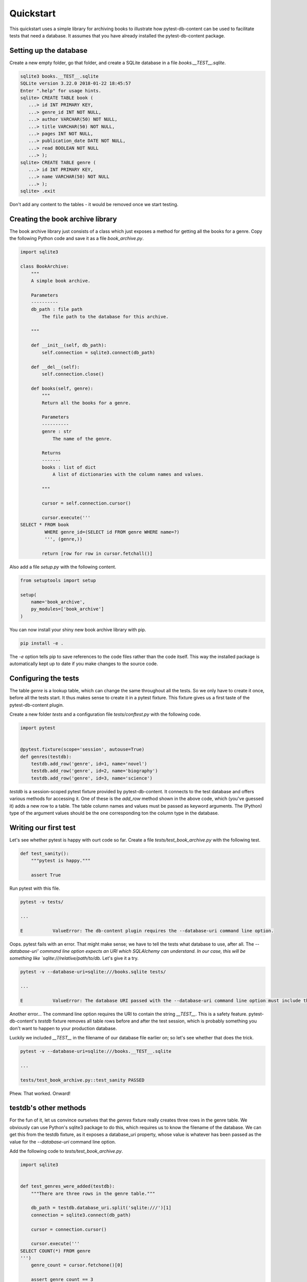 Quickstart
==========

This quickstart uses a simple library for archiving books to illustrate how pytest-db-content can be used to facilitate tests that need a database. It assumes that you have already installed the pytest-db-content package.

Setting up the database
-----------------------

Create a new empty folder, go that folder, and create a SQLite database in a file `books.__TEST__.sqlite`.

.. code-block:: bash
   
   sqlite3 books.__TEST__.sqlite
   SQLite version 3.22.0 2018-01-22 18:45:57
   Enter ".help" for usage hints.
   sqlite> CREATE TABLE book (
      ...> id INT PRIMARY KEY,
      ...> genre_id INT NOT NULL,
      ...> author VARCHAR(50) NOT NULL,
      ...> title VARCHAR(50) NOT NULL,
      ...> pages INT NOT NULL,
      ...> publication_date DATE NOT NULL,
      ...> read BOOLEAN NOT NULL
      ...> );
   sqlite> CREATE TABLE genre (
      ...> id INT PRIMARY KEY,
      ...> name VARCHAR(50) NOT NULL
      ...> );
   sqlite> .exit

Don't add any content to the tables - it would be removed once we start testing.

Creating the book archive library
---------------------------------

The book archive library just consists of a class which just exposes a method for getting all the books for a genre. Copy the following Python code and save it as a file `book_archive.py`.

.. code-block:: python

   import sqlite3
   
   class BookArchive:
       """
       A simple book archive.
   
       Parameters
       ----------
       db_path : file path
           The file path to the database for this archive.
   
       """
   
       def __init__(self, db_path):
           self.connection = sqlite3.connect(db_path)
   
       def __del__(self):
           self.connection.close()
  
       def books(self, genre):
           """
           Return all the books for a genre.
   
           Parameters
           ----------
           genre : str
               The name of the genre.
   
           Returns
           -------
           books : list of dict
               A list of dictionaries with the column names and values.
   
           """
   
           cursor = self.connection.cursor()
   
           cursor.execute('''
   SELECT * FROM book
            WHERE genre_id=(SELECT id FROM genre WHERE name=?)
            ''', (genre,))
   
           return [row for row in cursor.fetchall()]

Also add a file `setup.py` with the following content.

.. code-block:: python
   
   from setuptools import setup
   
   setup(
       name='book_archive',
       py_modules=['book_archive']
   )

You can now install your shiny new book archive library with pip.

.. code-block:: bash
   
   pip install -e .

The `-e` option tells pip to save references to the code files rather than the code itself. This way the installed package is automatically kept up to date if you make changes to the source code.

Configuring the tests
---------------------

The table `genre` is a lookup table, which can change the same throughout all the tests. So we only have to create it once, before all the tests start. It thus makes sense to create it in a pytest fixture. This fixture gives us a first taste of the pytest-db-content plugin.

Create a new folder `tests` and a configuration file `tests/conftest.py` with the following code.

.. code-block:: python
   
   import pytest
   
   
   @pytest.fixture(scope='session', autouse=True)
   def genres(testdb):
       testdb.add_row('genre', id=1, name='novel')
       testdb.add_row('genre', id=2, name='biography')
       testdb.add_row('genre', id=3, name='science')

`testdb` is a session-scoped pytest fixture provided by pytest-db-content. It connects to the test database and offers various methods for accessing it. One of these is the `add_row` method shown in the above code, which (you've guessed it) adds a new row to a table. The table column names and values must be passed as keyword arguments. The (Python) type of the argument values should be the one corresponding ton the column type in the database.

Writing our first test
----------------------

.. info::
   
   This guide is *not* about testing. To keep things simple it will not test as extensively as you normally should. Maybe worse, it will also include tests that change the environment for subsequent tests, which is something you should avoid in real life.

Let's see whether pytest is happy with ourt code so far. Create a file `tests/test_book_archive.py` with the following test.

.. code-block:: python

   def test_sanity():
       """pytest is happy."""

       assert True

Run pytest with this file.

.. code-block:: bash

   pytest -v tests/

   ...

   E           ValueError: The db-content plugin requires the --database-uri command line option.

Oops. pytest fails with an error. That might make sense; we have to tell the tests what database to use, after all. The `--database-uri' command line option expects an URI which SQLAlchemy can understand. In our case, this will be something like `sqlite:///relative/path/to/db.` Let's give it a try.

.. code-block:: bash
   
   pytest -v --database-uri=sqlite:///books.sqlite tests/

   ...

   E           ValueError: The database URI passed with the --database-uri command line option must include the string '__TEST__'

Another error... The command line option requires the URI to contain the string `__TEST__`. This is a safety feature. pytest-db-content's `testdb` fixture removes all table rows before and after the test session, which is probably something you don't want to happen to your production database.

Luckily we included `__TEST__` in the filename of our database file earlier on; so let's see whether that does the trick.

.. code-block:: bash
   
   pytest -v --database-uri=sqlite:///books.__TEST__.sqlite
   
   ...
   
   tests/test_book_archive.py::test_sanity PASSED

Phew. That worked. Onward!

testdb's other methods
----------------------

For the fun of it, let us convince ourselves that the `genres` fixture really creates three rows in the genre table. We obviously can use Python's sqlite3 package to do this, which requires us to know the filename of the database. We can get this from the testdb fixture, as it exposes a database_uri property, whose value is whatever has been passed as the value for the `--database-uri` command line option.

Add the following code to `tests/test_book_archive.py`.

.. code-block:: python
   
   import sqlite3
   
   
   def test_genres_were_added(testdb):
       """There are three rows in the genre table."""
   
       db_path = testdb.database_uri.split('sqlite:///')[1]
       connection = sqlite3.connect(db_path)
   
       cursor = connection.cursor()
   
       cursor.execute('''
   SELECT COUNT(*) FROM genre
   ''')
       genre_count = cursor.fetchone()[0]
   
       assert genre_count == 3

We can shorten this test, though. `testdb` has a method `fetch_all`, which returns a list of dictionaries of columnh names and values. `fetch_all` requires the table name as its only parameter. Here is the rewritten test.

.. code-block:: python
   
   def test_genres_were_added(testdb):
       """There are three rows in the genre table."""
   
       genre_count = len(testdb.fetch_all('genre'))
   
       assert genre_count == 3

The order in which `fetch_all` returns the rows is undefined and must not be relied on. This is one of the reasons why you probably won't use it too often for checking table content, although (as the above test shows) it can be helpful if you only need to check the number of rows (or maybe just have one row in the table).

`testdb` also has a `clean` method, which removes all rows from one table or all tables, depending on whether you pass a table name it. Let's write a test to see it in action. This must come *after* the test functions we've previously written.

.. code-block:: python
   
   from datetime import date


   def test_cleaning_tables(testdb):
       """testdb's clean method removes table rows."""

       # add two books
       testdb.add_row('book', id=1, genre_id=1, author='Douglas Adams', title='Dirk Gently\'s Holistic Detective Agency', pages=288, publication_date=date(2012, 12, 6), read=True)
       testdb.add_row('book', id=2, genre_id=1, author='Terry Pratchett', title='The Colour of Magic', pages=288, publication_date=date(1990, 4, 1), read=False)

       # we have two books now, and there three genres
       assert len(testdb.fetch_all('book')) == 2
       assert len(testdb.fetch_all('genre')) == 3

       # gone with the genres
       testdb.clean('genre')

       # the books are still there, but the genres aren't
       assert len(testdb.fetch_all('book')) == 2
       assert len(testdb.fetch_all('genre')) == 0

       # add back a genre
       testdb.add_row('genre', id=1, name='novel')

       # yup, there is a genre now (and there are still two books)
       assert len(testdb.fetch_all('book')) == 2
       assert len(testdb.fetch_all('genre')) == 1

       # gone with everything
       testdb.clean()

       # nothing is left
       assert len(testdb.fetch_all('book')) == 0
       assert len(testdb.fetch_all('genre')) == 0

Looking at the two add_row calls for adding books you might think that we had to supply plenty of keyword arguments we weren't interested in really. At first sight that might seem necessary as all the columns in the book table are NOT NULL. But wouldn't it be nice if we nonetheless didn't have to do all this typing?

The good news is that indeed we don't have, apart from the primary keys. Any column you don't include in the keyword arguments will automatically be added by `add_row` with some default value. The method does its best to guess the correct data type to use. Missing columns are added irrespective of whether they can be NULL. So if you want to have NULL as a column value, you have to explicitly pass `None` with the keyword argument for the column; just omitting the keyword argument doesn't mean that NULL will be used as the column value.

For example, we can replace the first two `add_row` calls in the above ewith the following shorter version.

.. code-block:: python
   
   testdb.add_row('book', id=1)
   testdb.add_row('book', id=2)

The tmprow fixture
------------------

As the `testdb` fixture is session-scoped, so is its `add_row` method. Any rows you add with it will remain in the database until the end of all tests (unless you remove yourself before). While this may be of use for lookup tables, it usually is more convenient to remove added rows after a specific test function has finished. Test functions should start from well-defined (read: empty) table content.

This potential short-coming is addressed by the `tmprow` fixture. This works exactly as `add_row`, but it is function-scoped and any rows it adds are removed once a test function is done. You can see it in action by adding the following tests at the end `tests/test_book_archive.py`.

.. code-block:: python
   
   def test_persistent_or_temporary_part_1(testdb, tmprow):
    """add_row and tmprow add rows to a table."""
   
       # start from a clean slate
       testdb.clean('book')
   
       # add some books
       testdb.add_row('book', id=1)
       tmprow('book', id=2)
       tmprow('book', id=3)
       tmprow('book', id=4)
   
       # check the books are there now
       assert len(testdb.fetch_all('book')) == 4
   
   
   def test_persistent_or_temporary_part_2(testdb):
       """Rows added by test_row persist between test functions, rows added by tmprow do not."""
   
       # there is only one book left...
       assert len(testdb.fetch_all('book')) == 1
   
       # ... and it is the one added with the add_row method
       assert testdb.fetch_all('book')[0]['id'] == 1

As expected, the rows added with `tmprow` are deleted between these two tests, but the one added with `add_row` is not.

A cautionary tale regarding function-scope
------------------------------------------

So far we haven't written any test for our `BookArchive` class... Let's remedy the situation by adding the following test after akll the other tests.

.. code-block:: python
   
   import book_archive
   
   
   def test_books(testdb, tmprow):
       """The books method returns the correct books."""
   
       tmprow('book', id=1, genre_id=1, author='Richard Harris')
       tmprow('book', id=2, genre_id=2, author='Stephen Hawking')
       tmprow('book', id=3, genre_id=1, author='Zakes Mda')
   
       db_path = testdb.database_uri.split('sqlite:///')[1]
       archive = book_archive.BookArchive(db_path)
   
       novels = archive.books('novel')
       sorted_novels = sorted(novels, key=lambda book: book['id'])
   
       assert len(sorted_novels) == 2
       assert sorted_novels[0]['author'] == 'Richard Harris'
       assert sorted_novels[1]['author'] == 'Zakes Mda'

While this works fine and seeing the test is confidence-inspiring, it would be nice to test for more than one set of authors. We can do this by turning our test into a parametrised one.

.. info::
   
   Again, this guide is nbot about testing. In real life, you would also vary the number of books, genres etc.

.. code-block:: python
   
   import book_archive
   import pytest
   
   
   @pytest.mark.parametrize('authors',
                            [
                                ('Richard Harris', 'Stephen Hawking', 'Zakes Mda'),
                                ('Ayobami Adebayo', 'Marcus Chown', 'Chimamanda Ngozi Adichie')
                            ])
   def test_books(authors, testdb, tmprow):
       """The books method returns the correct books."""
   
       tmprow('book', id=1, genre_id=1, author=authors[0])
       tmprow('book', id=2, genre_id=2, author=authors[1])
       tmprow('book', id=3, genre_id=1, author=authors[2])
   
       db_path = testdb.database_uri.split('sqlite:///')[1]
       archive = book_archive.BookArchive(db_path)
   
       novels = archive.books('novel')
       sorted_novels = sorted(novels, key=lambda book: book['id'])
   
       assert len(sorted_novels) == 2
       assert sorted_novels[0]['author'] == authors[0]
       assert sorted_novels[1]['author'] == authors[2]

If you run pytest, the test passes without problems. But let's go one step further. Surely we should not limit ourselves to two sets of authors, we should cover edge cases like empty strings, and wec should include non-ASCII characters. Doing all this manually would be tedious and error prone. Instead we rewrite our test using `Hypothesis`, which was automatically installed when you installed `pytest-db-content`.

.. code-block:: python
   
   import book_archive
   from hypothesis import given
   from hypothesis.strategies import tuples, text
   
   
   @given(authors=tuples(text(max_size=50), text(max_size=50), text(max_size=50)))
   def test_books(authors, testdb, tmprow):
       """The books method returns the correct books."""
   
       tmprow('book', id=1, genre_id=1, author=authors[0])
       tmprow('book', id=2, genre_id=2, author=authors[1])
       tmprow('book', id=3, genre_id=1, author=authors[2])
   
       db_path = testdb.database_uri.split('sqlite:///')[1]
       archive = book_archive.BookArchive(db_path)
   
       novels = archive.books('novel')
       sorted_novels = sorted(novels, key=lambda book: book['id'])
   
       assert len(sorted_novels) == 2
       assert sorted_novels[0]['author'] == authors[0]
       assert sorted_novels[1]['author'] == authors[2]

Running pytest this time leads to a rude awakening - the test fails. A little digging in the copious error output lets you find the error message: `UNIQUE constraint failed: book.id` The problem is that we are trying to create books with idsa that exist ijn the database already. In other words, the rows we add with `tmprow` are *not* deleted between iterations done by Hypothesis. The `tmprow` fixture is set up before the first set of authors, but is only torn down after the last set of authors.

So when using Hypothesis, bear in mind that the same instance of a fixture is yused for all iterations. In our case that implies we have to do some manual cleaning up. Luckily, this is straightforward. Just replace the code

.. code-block:: python

       """The books method returns the correct books."""
   
       tmprow('book', id=1, genre_id=1, author=authors[0])

with

.. code-block:: python

       """The books method returns the correct books."""
   
       testdb.clean('book')
       tmprow('book', id=1, genre_id=1, author=authors[0])

After this change the test passes again.

What about real databases?
--------------------------

This quickstart guiode used a very simple SQLite database. Real databases can of course be much more complex. In particular, they might have foreign keys. These are of course crucial for ensuring database integrity, but they asre bad news for testing. Having to satisfy foreign key constraints can become onerous, and foreign keys may very well mean that SQLAlchemy's automapping functionality breaks down, so that pytest-db-content won't work.

For these reasons pytest-db-content ships with a script `create-test-database` which lets you create a test database free of foreign keys from a production database. Explaining this script is beyond the scope ofr this guide, but you may find more details in the Advanced section.